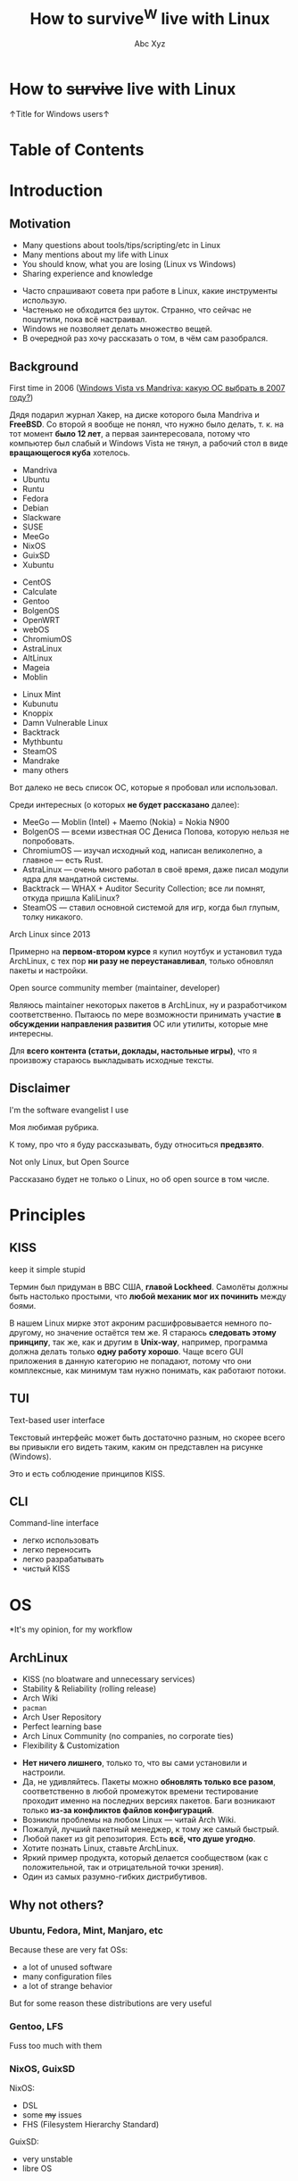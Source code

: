 #+STARTUP: indent
#+STARTUP: noinlineimages

#+OPTIONS: reveal_mathjax:t
#+OPTIONS: reveal_slide_number:c/t
#+OPTIONS: reveal_history:t
#+OPTIONS: toc:nil
#+REVEAL_HLEVEL: 3
#+REVEAL_TRANS: linear
#+REVEAL_TITLE_SLIDE:<h2>%t</h2><p>%a</p><p><a href="https://t.me/dura_lex">@dura_lex</a></p>
#+REVEAL_THEME: night
#+REVEAL_EXTRA_CSS: override.css

#+TITLE: How to survive^W live with Linux
#+AUTHOR: Abc Xyz
#+EMAIL: @dura_lex

* How to +survive+ live with Linux
:PROPERTIES:
:UNNUMBERED: notoc
:REVEAL_BACKGROUND: ./images/linux_matrix.png
:END:

↑Title for Windows users↑

* Table of Contents
:PROPERTIES:
:UNNUMBERED: notoc
:END:

#+REVEAL_TOC: headlines 1

* Introduction
** Motivation

#+ATTR_REVEAL: :frag (appear)
- Many questions about tools/tips/scripting/etc in Linux
- Many mentions about my life with Linux
- You should know, what you are losing (Linux vs Windows)
- Sharing experience and knowledge

#+BEGIN_NOTES
- Часто спрашивают совета при работе в Linux, какие инструменты использую.
- Частенько не обходится без шуток. Странно, что сейчас не пошутили, пока всё настраивал.
- Windows не позволяет делать множество вещей.
- В очередной раз хочу рассказать о том, в чём сам разобрался.
#+END_NOTES

** Background

First time in 2006 ([[https://xakep.ru/2007/02/26/36939/][Windows Vista vs Mandriva: какую ОС
  выбрать в 2007 году?]])

#+ATTR_HTML: :width 30%
[[./images/xakep.jpg]]

#+BEGIN_NOTES
Дядя подарил журнал Хакер, на диске которого была Mandriva и *FreeBSD*. Со второй я вообще не понял,
что нужно было делать, т. к. на тот момент *было 12 лет*, а первая заинтересовала, потому что
компьютер был слабый и Windows Vista не тянул, а рабочий стол в виде *вращающегося куба* хотелось.
#+END_NOTES

#+REVEAL: split

#+REVEAL_HTML: <div class="column" style="float:left; width: 30%">
- Mandriva
- Ubuntu
- Runtu
- Fedora
- Debian
- Slackware
- SUSE
- MeeGo
- NixOS
- GuixSD
- Xubuntu
#+REVEAL_HTML: </div>

#+REVEAL_HTML: <div class="column" style="float:left; width: 30%">
- CentOS
- Calculate
- Gentoo
- BolgenOS
- OpenWRT
- webOS
- ChromiumOS
- AstraLinux
- AltLinux
- Mageia
- Moblin
#+REVEAL_HTML: </div>

#+REVEAL_HTML: <div class="column" style="float:left; width: 30%">
- Linux Mint
- Kubunutu
- Knoppix
- Damn Vulnerable Linux
- Backtrack
- Mythbuntu
- SteamOS
- Mandrake
- many others
#+REVEAL_HTML: </div>

#+BEGIN_NOTES
Вот далеко не весь список ОС, которые я пробовал или использовал.

Среди интересных (о которых *не будет рассказано* далее):
- MeeGo — Moblin (Intel) + Maemo (Nokia) = Nokia N900
- BolgenOS — всеми известная ОС Дениса Попова, которую нельзя не попробовать.
- ChromiumOS — изучал исходный код, написан великолепно, а главное — есть Rust.
- AstraLinux — очень много работал в своё время, даже писал модули ядра для мандатной системы.
- Backtrack — WHAX + Auditor Security Collection; все ли помнят, откуда пришла KaliLinux?
- SteamOS — ставил основной системой для игр, когда был глупым, толку никакого.
#+END_NOTES

#+REVEAL: split

Arch Linux since 2013

#+ATTR_HTML: :width 70%
[[./images/archlinux_logo.png]]

#+BEGIN_NOTES
Примерно на *первом-втором курсе* я купил ноутбук и установил туда ArchLinux, с тех пор *ни разу не
переустанавливал*, только обновлял пакеты и настройки.
#+END_NOTES

#+REVEAL: split

Open source community member (maintainer, developer)

#+ATTR_HTML: :width 70%
[[./images/oss.jpg]]

#+BEGIN_NOTES
Являюсь maintainer некоторых пакетов в ArchLinux, ну и разработчиком соответственно. Пытаюсь по мере
возможности принимать участие *в обсуждении направления развития* ОС или утилиты, которые мне
интересны.

Для *всего контента (статьи, доклады, настольные игры)*, что я произвожу стараюсь выкладывать
исходные тексты.
#+END_NOTES

** Disclaimer

I'm the software evangelist I use

#+BEGIN_NOTES
Моя любимая рубрика.

К тому, про что я буду рассказывать, буду относиться *предвзято*.
#+END_NOTES

#+REVEAL_HTML: <div class="container" style="display:flex; align-items:center">
#+REVEAL_HTML: <div class="column" style="float:left; width: 20%">
[[./images/rust_logo.png]]
#+REVEAL_HTML: </div>

#+REVEAL_HTML: <div class="column" style="float:left; width: 20%">
[[./images/spacemacs_logo.png]]
#+REVEAL_HTML: </div>

#+REVEAL_HTML: <div class="column" style="float:left; width: 20%">
[[./images/ghidra_logo.png]]
#+REVEAL_HTML: </div>

#+REVEAL_HTML: <div class="column" style="float:left; width: 20%">
[[./images/archlinux_logo_mini.png]]
#+REVEAL_HTML: </div>

#+REVEAL_HTML: <div class="column" style="float:left; width: 20%">
[[./images/gitlab_logo.png]]
#+REVEAL_HTML: </div>
#+REVEAL_HTML: </div>

#+REVEAL: split

Not only Linux, but Open Source

#+BEGIN_NOTES
Рассказано будет не только о Linux, но об open source в том числе.
#+END_NOTES

* Principles
** KISS

keep it simple stupid

#+ATTR_REVEAL: :frag (appear)
#+ATTR_HTML: :width 90%
[[./images/archlinux_kiss.jpg]]

#+BEGIN_NOTES
Термин был придуман в ВВС США, *главой Lockheed*. Самолёты должны быть настолько простыми, что
*любой механик мог их починить* между боями.

В нашем Linux мирке этот акроним расшифровывается немного по-другому, но значение остаётся тем же. Я
стараюсь *следовать этому принципу*, так же, как и другим в *Unix-way*, например, программа должна
делать только *одну работу хорошо*. Чаще всего GUI приложения в данную категорию не попадают, потому
что они комплексные, как минимум там нужно понимать, как работают потоки.
#+END_NOTES

** TUI

Text-based user interface

#+ATTR_HTML: :width 900
[[./images/Fdedit.png]]

#+BEGIN_NOTES
Текстовый интерфейс может быть достаточно разным, но скорее всего вы привыкли его видеть таким,
каким он представлен на рисунке (Windows).

Это и есть соблюдение принципов KISS.
#+END_NOTES

** CLI

Command-line interface

#+ATTR_HTML: :width 90%
[[./images/cli.png]]

#+BEGIN_NOTES
- легко использовать
- легко переносить
- легко разрабатывать
- чистый KISS
#+END_NOTES

* OS

*It's my opinion, for my workflow

** ArchLinux

#+ATTR_REVEAL: :frag (appear)
- KISS (no bloatware and unnecessary services)
- Stability & Reliability (rolling release)
- Arch Wiki
- =pacman=
- Arch User Repository
- Perfect learning base
- Arch Linux Community (no companies, no corporate ties)
- Flexibility & Customization

#+BEGIN_NOTES
- *Нет ничего лишнего*, только то, что вы сами установили и настроили.
- Да, не удивляйтесь. Пакеты можно *обновлять только все разом*, соответственно в любой промежуток
  времени тестирование проходит именно на последних версиях пакетов. Баги возникают только *из-за
  конфликтов файлов конфигураций*.
- Возникли проблемы на любом Linux — читай Arch Wiki.
- Пожалуй, лучший пакетный менеджер, к тому же самый быстрый.
- Любой пакет из git репозитория. Есть *всё, что душе угодно*.
- Хотите познать Linux, ставьте ArchLinux.
- Яркий пример продукта, который делается сообществом (как с положительной, так и отрицательной
  точки зрения).
- Один из самых разумно-гибких дистрибутивов.
#+END_NOTES

** Why not others?
*** Ubuntu, Fedora, Mint, Manjaro, etc

Because these are very fat OSs:
- a lot of unused software
- many configuration files
- a lot of strange behavior

But for some reason these distributions are very useful

*** Gentoo, LFS

Fuss too much with them

#+ATTR_HTML: :width 50%
[[./images/gentoo.jpg]]

*** NixOS, GuixSD

NixOS:
- DSL
- some +my+ issues
- FHS (Filesystem Hierarchy Standard)

GuixSD:
- very unstable
- libre OS

* Software

Mostly CLI and TUI

#+BEGIN_NOTES
Только тот софт, которым пользуюсь я.
#+END_NOTES

** Internet
*** Network managers

- NetworkManager (=nmcli=, =nmtui=)
- systemd-networkd
- iwd

#+BEGIN_NOTES
- Из коробки есть поддержка практически любых сетевых соединений, что-то доставляется плагинами.
- Минималистичная настройка, использую там, где требуется *настроить один раз и забыть*.
- Всё, что требуется для сетевого соединения. Без каких-либо зависимостей. От Intel.
#+END_NOTES

*** Tor and proxies

#+ATTR_REVEAL: :frag (appear)
- SOCKS
  - =tsocks=, =proxychains-ng=
  - environment variables
- HTTP
  - =httptunnel=
  - =proxytunnel=
  - =corkscrew=
- =torify= (applications w/o proxy settings)

#+BEGIN_NOTES
- Соксификаторы приложений, которые не умеют в SOCKS.
- Обход firewall, NAT. Проброс SSH или любого другого низкоуровневого протокола
  (TCP, UDP) через HTTP.
- Проброс через Tor сеть.
#+END_NOTES

*** Web browsers

- w3m
- elinks

[[./images/w3m.png]]

#+BEGIN_NOTES
Полезно для скоростного сёрфинга, скрапинга сайтов, предпросмотра в файловых
менеджерах или почтовых клиентах.
#+END_NOTES

#+REVEAL: split

Firefox + extensions

Other VIM-based browsers are unstable and have less features (based on WebKit,
didn't have Rust Quantum engine):

- luakit
- surf
- qutebrowser

#+BEGIN_NOTES
Среди расширений могу рекомендовать uMatrix, uBlock, Dark Background,
Tampermonkey.
#+END_NOTES

#+REVEAL: split

VIM plugins:

- Pendactyl (only Extended Support Release)
- Tridactyl
- Vimium
- Vimium C (current)

#+REVEAL: split

Hint mode

#+ATTR_HTML: :width 90%
[[./images/vimium_c.png]]

#+REVEAL: split

Console mode (Tridactyl)

#+ATTR_HTML: :width 90%
[[./images/tridactyl.png]]

*** youtube-dl

=youtube-dl= usage

#+ATTR_HTML: :width 70%
[[./images/yt_dl.png]]

#+BEGIN_NOTES
1000 и 1 способ скачать/получить ссылку видео, аудио и т. п.
#+END_NOTES

#+REVEAL: split

Extractors list

#+ATTR_HTML: :width 70%
[[./images/yt_dl_list.png]]

#+REVEAL: split

tridactyl / etc + youtube-dl + mpv / mpd

=

video/audio ninja (you is godlike with i3)

Restrictions, advertising? What are you talking about?

*** curl — httpie

- simple using
- nice format output
- JSON parsing (=curl= + =jq=)
- etc

#+REVEAL: split

Example of default output

#+ATTR_HTML: :width 80%
[[./images/httpie.png]]

*** wget — aria2

- Faster (segmented downloading)
- BitTorrent extensions (DHT, PEX, Multi-Tracker, UDP tracker, local peer
  discovery, etc)
- More protocols (FTP, Metalink, etc)

*** Torrents
*Transmission*

- Client-server architecture
- Mobile client
- CLI client for scripts + TUI client — =tremc=

#+ATTR_HTML: :width 70%
[[./images/tremc_0.png]]

#+REVEAL: split

Torrent info

[[./images/tremc_1.png]]

#+REVEAL: split

*+peerflix+* *WebTorrent*

- Streaming torrent client
- Modules
- Media futures
- node.js & browser +needed Rust/wasm version+

#+BEGIN_NOTES
Возможность расширять модулями, поддержка загрузки отдельно дорожек, субтитров,
в зависимости от переключения в плеере.
#+END_NOTES

*** Mail — (neo)mutt + OfflineIMAP + getmail + msmtp + etc

- Customization
  - Key bindings
  - Custom mail headers
  - Favorite editors
  - View, colors, sidebars
- Modules
  - Address books
  - IMAP, POP3, SMTP clients
  - Password managers
  - Everywhere in sh/bash

#+REVEAL: split

- GPG
- CLI
- No JS, HTML

#+REVEAL: split data-background="./images/neomutt.png"

*** Messengers

*BitlBee* - IRC gateway

#+REVEAL_HTML: <div class="column" style="float:left; width: 50%">
  - XMPP
  - Hipchat
  - Hangouts
  - Twitter
  - Skype
  - Telegram
  - Facebook
  - VK
#+REVEAL_HTML: </div>

#+REVEAL_HTML: <div class="column" style="float:left; width: 50%">
  - Matrix
  - Discord
  - Steam
  - Mastodon
  - Slack
  - ICQ
  - etc
#+REVEAL_HTML: </div>

#+REVEAL: split

BitlBee interface

#+ATTR_HTML: :width 80%
[[./images/bitlbee.png]]

#+REVEAL: split

*WeeChat* - IRC

[[./images/weechat.gif]]

#+REVEAL: split

*MCabber*, *profanity* — XMPP

- PGP
- OTR
- Plugins/Modules
- Multi-User chat
- Command completion

#+REVEAL: split

profanity Pip-Boy

[[./images/profanity.png]]

#+REVEAL: split

*toxic* — Tox

- P2P
- For secure conversation

#+REVEAL: split

*tg-cli* — Telegram, but telegram-desktop too

*** RSS, news

*newsboat*

As mutt, but for RSS

#+ATTR_HTML: :width 80%
[[./images/newsboat.jpg]]

#+BEGIN_NOTES
В паре с mpv и youtube-dl можно сделать youtube клиент.
#+END_NOTES

#+REVEAL: split

*Telegram*

Channels with bots, which sends RSS (Reddit, Twitter, HackerNews, Lobste.rs,
etc) to channels.

*** Remote desktop

- Easy tasks

  ssh with X forwarding (use settings for compressing and encrypting traffic for
  speedup)

- Hard tasks
  - VNC
  - qemu with SPICE + VNC

#+BEGIN_NOTES
Иногда необходимо удалённо запустить что-то тяжёлое в эмуляторе и ноутбуком
подключиться, как тонким клиентом.
#+END_NOTES

** Multimedia
*** Image viewers
*Framebuffer* (energy saving)

- =fbi=
- =fbv=

Don't forget configure tty!

#+REVEAL: split

*Simple*

- feh
  - CLI and hotkey powerful
  - Very simple (so no screenshots)

#+REVEAL: split

- sxiv (more GUIably, than feh)
- vimiv (VIM image viewer)

*** ImageMagick

Very powerful image processing tool!

Throw out your GIMP. A joke of course. Throw out your Photoshop.

*** Music

*mpd*

- Server with clients:
  - mobile
  - GUI
  - TUI
  - CLI
- mpdscribble (Last.fm)

#+BEGIN_NOTES
Не люблю музыку на стриминговых сервисах, содержу свою библиотеку, синхронизирую
между устройствами.
#+END_NOTES

#+REVEAL: split

ncmpcpp (mpd client)

#+ATTR_HTML: :width 100%
[[./images/ncmpcpp.png]]

*** Video
*Players*

- mpv — most powerful video/audio player
- cvlc — CLI version of VLC

#+REVEAL: split

*FFmpeg*

Converting, hardware rendering, screencasting, input/output many formats
(camera, screens, devices).

*** Metadata

Many interesting things you can know from metadata of video, images and data.

- ExifTool (audio, video, images, documents, etc)
- exiv2 (images)

** Utilities
*** Terminal emulators

*urxvt (rxvt-unicode)*
- Old
- Universal
- Many patches and plugins developed in Perl
- Configurations in Xresources

#+REVEAL: split

*Alacritty*
- GPU rendering
- Rust
- Many features

#+REVEAL: split

*Kitty*
- GPU rendering
- Python
- More features (Unicode glyphs, many nice bindings, graphics, client-server
  SSH, multiplexer, etc)

*** Terminal multiplexer. tmux

Also =byobu= as more friendly and =screen= as older

#+ATTR_HTML: :width 90%
[[./images/tmux.png]]

#+BEGIN_NOTES
- Enables multiple windows and panes within a single terminal window
- Keeps windows and panes in a session
- Enables session sharing (great for pair programming)
#+END_NOTES

*** File managers

*ranger*

- Many features
- Python
- Slow

#+REVEAL: split

ranger interface

[[./images/ranger.png]]

#+REVEAL: split

*vifm*

- C
- VIM
- Diffing
- Filtering
- Searching
- Batch renaming

#+REVEAL: split

vifm interface

[[./images/vifm.png]]

*** Git

You should learn it!

I use it everywhere:
- control version
- backups
- diffing
- merging
- review
- messaging
- file system
- etc

#+REVEAL: split

*Gitea*, *GitLab*, *GitWeb* as self-hosted Git-repository managers

#+ATTR_HTML: :width 75%
[[./images/git-instaweb.png]]

*** QEMU (KVM)

A free and open-source emulator and virtualizer that can perform hardware
virtualization.

- User-mode and system emulation
- The emulation of various architectures and periphery
- TUI, CLI
- Integration
- Open Source

*** WINE

Wine Is Not an Emulator is a free and open-source compatibility layer that aims
to allow application software and computer games developed for Microsoft Windows
to run on Unix-like operating systems.

- Debugging
- Backward compatibility
- Non-x86 architectures
- RE of Windows

#+REVEAL: split

Other versions and uses:

- CrossOver
- Cedega/WineX
- Darwine
- Pipelight
- Proton
- ReactOS
- Odin (OS/2)
- Parallels Desktop and VirtualBox
- WineD3D
- etc

*** Backups

*restic*

Encrypted snapshots, many backends + systemd

** Text editing

Use doc{,x}, ppt{,x}, xls{,x} and others if you really needed it.

*** VIM

#+ATTR_HTML: :width 50%
[[./images/vim_quit.jpeg]]

#+REVEAL: split

- Modern text editor (tabs, windows, buffers, syntax highlighting, spell
  checking, folding, etc)
- Modal editor (insert and normal modes + visual and line modes)
- Comprehensive help system
- Memory footprint is very low, faster than other
- Command centric. You can perform complex text related task with few commands
- Many plug-in available
- Native scripting (vimscript) and built-ins commands
- vimdiff, rview, rvim
- Ubiquitous

*** Emacs

#+ATTR_HTML: :width 70%
[[./images/vim_vs_emacs.png]]

#+REVEAL: split

- Client-server (share the buffer list, kill ring, undo and other)
- Pervasive help system with keybindings, functions and commands documented on
  the fly
- CLI, TUI, GUI
- Extensible and customizable Lisp programming language variant (Emacs Lisp)!..

#+REVEAL: split

- Ability to emulate vi and vim (using Evil, Viper or Vimpulse)
- A powerful and extensible file manager (dired), integrated debugger, and a
  large set of development and other tools
- Having every command be an Emacs Lisp function enables commands to DWIM (Do
  What I Mean). For example, a =switch-or-split-window=

#+REVEAL: split

"An OS inside an OS"
[[./images/real_programmers.png]]

#+ATTR_REVEAL: :frag (appear)
Rust ♥️ Emacs = remacs

*** Spacemacs & Doom

My choice:

#+REVEAL_HTML: <div class="column" style="float:left; width: 50%">
#+ATTR_HTML: :width 50%
[[./images/spacemacs_logo.png]]
#+REVEAL_HTML: </div>

#+REVEAL_HTML: <div class="column" style="float:left; width: 50%">
[[./images/doom_logo.png]]
#+REVEAL_HTML: </div>

*** Org-mode

Your Life in Plain Text

- Keeping notes
- Maintaining TODO lists
- Planning projects
- Authoring documents (à la Jupyter notebook, tablesheet, exporting to another
  formats)

#+ATTR_REVEAL: :frag (appear)
This presentation created in org-mode and exported to HTML + reveal.js

#+BEGIN_NOTES
Использую для всего на свете: отчёты, заметки, презентации, планирование,
научные работы.
#+END_NOTES

#+REVEAL: split

Planning

#+ATTR_HTML: :width 80%
[[./images/org_mode_0.jpg]]

#+REVEAL: split

Clocking

#+ATTR_HTML: :width 80%
[[./images/org_mode_1.jpg]]

#+REVEAL: split

Agendas

#+ATTR_HTML: :width 80%
[[./images/org_mode_2.jpg]]

#+REVEAL: split

Capturing

#+ATTR_HTML: :width 80%
[[./images/org_mode_3.jpg]]

#+REVEAL: split

Tables

#+ATTR_HTML: :width 80%
[[./images/org_mode_4.jpg]]

#+REVEAL: split

Exporting

#+ATTR_HTML: :width 80%
[[./images/org_mode_5.jpg]]

#+REVEAL: split

Working with source code

#+ATTR_HTML: :width 80%
[[./images/org_mode_6.jpg]]

*** LaTeX

#+BEGIN_SRC latex
\mode<presentation>
{
  \usetheme{dsec}
  \dsecset{progressbar = frametitle}
  \dsecset{subsectionpage = progressbar}
}
\title{Introduction to software-based
 microarchitectural side-channel attacks}
\subtitle{}

\author{Abc Xyz\\
@dura\_lex}
\titlegraphic{\includegraphics[height = 0.9cm]{logo.pdf}}

\date{}
\subject{Information security}
#+END_SRC

#+REVEAL: split

[[./images/latex_pdf.png]]

#+REVEAL: split

- Typesetting journal articles, technical reports, books, and slide
  presentations
- Control over large documents containing sectioning, cross-references, tables
  and figures
- Typesetting of complex mathematical formulas
- Advanced typesetting of mathematics with AMS-LaTeX
- Automatic generation of bibliographies and indexes
- Multi-lingual typesetting
- Inclusion of artwork, and process or spot colour

#+BEGIN_NOTES
Использую для больших докладов, научных работ. Записывал все лекции с помощью
LaTeX.
#+END_NOTES

*** Zathura

Simple PDF reader

- VIM bindings
- Automatic reloading document
- Synctex
- Recoloring, reformatting
- CLI

*** Markdown

Use for work

*** AsciiDoc

Use for _*real*_ work

- Including files
- [[https://asciidoctor.org/docs/asciidoc-syntax-quick-reference/#lists][Normal
  lists with complex content]]
- [[https://asciidoctor.org/docs/asciidoc-syntax-quick-reference/#links][Anchors]]
- [[https://asciidoctor.org/docs/asciidoc-syntax-quick-reference/#images][Formatted
  images]]
- [[https://asciidoctor.org/docs/asciidoc-syntax-quick-reference/#source-code][Powerful
  code blocks]]
- Comments
- [[https://asciidoctor.org/docs/asciidoc-syntax-quick-reference/#tables][Tables
  for the people]]
- ToC
- [[https://asciidoctor.org/docs/asciidoc-syntax-quick-reference/#bibliography][Bibliography]]
- etc

*** Pandoc

Markup converter

#+REVEAL_HTML: <div class="column" style="float:left; width: 50%">
- Markdown
- reStructuredText
- AsciiDoc
- Org-Mode
- Textile
- HTML
- CSV
- EPUB
- roff
#+REVEAL_HTML: </div>
#+REVEAL_HTML: <div class="column" style="float:left; width: 50%">
- LaTeX
- DocBook
- OPML
- InDesign
- Wiki
- reveal.js
- Microsoft Word
- OpenOffice/LibreOffice
- etc
#+REVEAL_HTML: </div>

*** Spell checkers

Aspell, Hunspell + LanguageTool for grammars

Use my personal dict everywhere (editors, browser, shell, edit fields)

*** Tesseract OCR

- CLI
- API
- Multilanguages

** Core utilities

#+ATTR_REVEAL: :frag (appear)
- Standard utilities are old and have few features, but stable
- The list below is alternatives, not replace
- For scripts you should use first order applications for compatibility
- It's normal, that more than half applications were developed in Rust language
  (r)

*** Bash — Zsh

- Featured aliases (suffix and global)
- Easy directory navigation
- Advanced completion
- Globbing
- Command line editing
- Spelling correction
- Themes and plugins (Oh My Zsh, Prezto, Powerlevel9k, etc)
- etc

#+REVEAL: split

Zsh features

[[./images/zsh.gif]]

*** ls — lsd (r)

Colorized and with icons =ls=

[[./images/lsd.png]]

*** tree (ls) — exa (r)

More features and faster

#+REVEAL: split data-background="./images/exa.png"

*** cat + less, more — bat (r)

- Automatic paging
- Customization
- More features...

#+REVEAL: split

Syntax highlighting

[[./images/bat_syntax.png]]

#+REVEAL: split

Git integration

[[./images/bat_git.png]]

#+REVEAL: split

Show non-printable characters

[[./images/bat_print.png]]

*** cp, mv, rm — rsync

- Fast and extraordinarily versatile file copying
- Progress bar
- Delta-transfer
- Client-server architecture
- Can replace =scp=
- Can used as backup tool

*** du, df — ncdu

Interactive =du= and =df=

#+REVEAL: split

ncdu

[[./images/ncdu.png]]

*** tar, (un)zip — bsdtar, 7z

tar + (un)zip = bsdtar

- Automatic format detection
- Handles file flags, ACLs, arbitrary pathnames, etc
- Library. =libarchive=

*** find — fd (r)

- Convenient syntax: =fd PATTERN= instead of =find -iname '*PATTERN*'=
- Colorized terminal output (similar to ls)
- It's fast
- Smart case
- Ignores hidden directories and files, =.gitignore= by default
- Fast regular expressions
- Unicode-awareness
- The command name is 50% shorter* than find
- Parallel command execution with a syntax similar to GNU Parallel

#+REVEAL: split

[[./images/fd.svg]]

*** diff — git-diff, colordiff, delta (r)

Use +git-diff+ +colordiff+ =delta= for diffing!


- Language syntax highlighting with color themes
- Within-line highlights based on a Levenshtein edit inference algorithm
- Git style strings (foreground color, background color, font attributes) are
  supported for >20 stylable elements
- Side-by-side view
- Line numbering

#+REVEAL: split

- =diff-highlight= and =diff-so-fancy= emulation modes
- Stylable box/line decorations to draw attention to commit, file and hunk
  header sections.
- =n= and =N= keybindings to move between files in large diffs, and between
  diffs in =log -p= views (=--navigate=)

#+REVEAL: split

=delta= with line numbers

#+ATTR_HTML: :width 70%
[[./images/delta_0.png]]

#+REVEAL: split

=delta= with =side-by-side=

[[./images/delta_1.png]]

#+REVEAL: split

*vimdiff* (VIM), *ediff* (Emacs)

Powerful interactive diffing tools

3-way diff for merging

*** diffoscope

In-depth comparison of files, archives, and directories

- Compare many file formats (binary, archive)
- Fallback on hexdump comparison
- Fuzzy-matching to handle renamings

*** grep — ripgrep

- Fastest (Rust's regex engine + paralleling)
- Unicode support by default
- Powerful regexp on Rust (but PCRE2 exist)
- Support searching files compressed (bzip2, gzip, lzma, xz, etc)
- Multiline searching
- Arbitrary input preprocessing filters

*** sed, {g,n,m}awk

If you are not using it yet, then it's time

*** (u)mount — udisks2

Mounting with user's permissions

*** pass

CLI pass manager. Powered by OpenPGP

*** fzf

A command-line fuzzy finder.

Live demo

*** systemd

Not Unix way, but very useful

- Journal: system logging
- Timers: reasonable alternative to cron
- systemd-boot: UEFI boot manager
- systemd-logind: session manager
- systemd-networkd: network configuration management

#+REVEAL: split

- systemd-nspawn: light-weight namespace container
- systemd-resolved: network name resolution
- systemd-timesyncd: system time synchronization across the network
- systemd-tmpfiles: temporary files
- etc

*** Simple and useful tools for RE and life

- =man=, =apropos=, =mandb=: throw out the Internet, you have manuals
- =tee=: read from standard input and write to standard output and files
- =mktemp=: create a temporary file or directory
- =tr=: translate or delete characters
- =cut=: remove sections from each line of files
- =od=, =xxd=, =hexdump=: custom hex view
- =sort=, =uniq=, =comm=: sort, delete duplicates, compare output

#+REVEAL: split

- =head=, =tail=
- =wc=: count of chars, lines, bytes
- =strings=
- =iconv=: convert text from one character encoding to another
- =file=: what is it?
- =watch=: execute a program periodically, showing output
- =shred=: burn after reading

#+REVEAL: split

- =inotifywait=: wait for changes to files using inotify
- =ls{blk,pci,cpu,usb,mod}=: block, PCI, CPU, USB devices, kernel modules
- =sudo=, but not =su= (=sudoedit= for editing files): I'm root
- =pgrep=, =pidof=: find process
- =kill=, =pkill=, =killall=: then kill it
- =ps=, =htop=: process list
- =sleep=: Zzz...

#+REVEAL: split

*radare2*

- rabin2
- radiff2
- rafind2
- ragg2
- rahash2
- rarun2
- rasign2
- rasm2
- rax2

#+REVEAL: split

r2

[[./images/r2.png]]

#+REVEAL: split

*binwalk*

- Disassembly scan
- Signature scan
- Extractions
- Entropy
- Binary diffing

*** Rust section

Install =rustup=: https://rustup.rs

#+BEGIN_SRC shell
$ cargo install package_name
#+END_SRC

and you on the horse!

#+REVEAL: split

- =tokei=: inspect source code
- =jq=: JSON prettifier
- =xsv=: very fast parsing of large CSV files
- =fselect=: searching on file system with SQL queries. =find= + =ls= + =awk=
- =bingrep=: color =readelf=, more powerful =grep= for ELF files

#+REVEAL: split

- =ripgrepall=: find everywhere: binary files, PDFs, images, music, video, etc
- =stringsext=: Better searching Unicode strings, but performance may be better
- =tealdeer=: tldr, documentation
- =topgrade=: upgrade your system
- =choose=: a human-friendly and fast alternative to cut and (sometimes) awk

** Windows managers
*** i3

#+ATTR_REVEAL: :frag (appear)
- Minimalism (i3 is fast)
- Screen real estate
- Keyboard-driven workflow
- Flexibility
- Workspaces

#+BEGIN_NOTES
- Меньше оперативной памяти, возможность запускать в контейнерах, виртуальных
  машинах. Устанавливаю только то, что мне нужно, нет ничего лишнего.
- Не нужно управлять окнами, всегда на полный экран.
- Абсолютно любое действие можно забиндить на клавишу. Мышь абсолютно не нужна.
- Из утилит (Unix-way) можно сделать любой DE, который тебе удобен.
- Рабочие пространства, на которых ты можешь чётко зафиксировать определённые
  программы, их расположение и поведение.
#+END_NOTES

#+REVEAL: split

Live demo

*** Panel

- i3bar
- i3status
- i3status-rust
- i3blocks
- polybar
- conky
- j4status
- many many others

#+REVEAL: split

Live demo

*** +dmenu+ rofi

Featured dynamic menu for X.

#+REVEAL: split

Live demo

*** dunst

Dunst is a highly configurable and lightweight notification daemon.

#+REVEAL: split

Live demo

* Life + IT Workflow
#+BEGIN_NOTES
Я буду идти от чисто технических привычек к более жизненным ситуациям.
#+END_NOTES

** Configurations

One configuration for everything: PC, Laptop, Work, Guest/Virtual PC,
Smartphone, Router, Server etc?

#+REVEAL: split

#+ATTR_REVEAL: :frag (appear)
- A custom shell scripts?
- A bare git repo?
- An existing dotfile manager: homeshick, rcm, GNU Stow, yadm, etc?

#+REVEAL: split

Chezmoi — manage your dotfiles across multiple machines, securely.

- Flexible: OS (Linux, MacOS, Windows, FreeBSD, Termux), Arch, Hostname
- Personal and secure (1Password, Bitwarden, gopass, KeePassXC, LastPass, pass,
  Vault, CLI tool and GnuPG)
- Transparent: dry run mode, one-to-one map of files and symlinks
- Declarative (templates, metadata in names) and robust (atomic operations)

#+REVEAL: split

[[https://github.com/saruman9/dotfiles][My Dotfiles]]

*** File system cleanliness

- =chezmoi unmanaged= + =fzf= and ignored files
- Scripts for checking unneeded packages, installing packages
- Encrypted sensitive information and private repositories

*** Dark and light

[[./images/red_eye.jpg]]

This eye are looking at you like a Winduzyatnik

#+REVEAL: split

- Auto switching temperature of display (without light detector)
- Auto switching dark/light themes (no universal solution)

** VIM/Emacs everywhere

#+ATTR_REVEAL: :frag (appear)
- Don't use a mouse, because it need more time, than a keyboard
- A home row of your keyboard is your friend: speedup and economy (keyboard with
  lights)
- Xdotool + Emacs = edit everything in Emacs
- VIM/Emacs keymaps and modes everything: browser, IDE, windows manager,
  multiplexer, music player, torrent manipulation programs, mail, everything...
  except Ghidra.

#+REVEAL: split

#+ATTR_HTML: :width 60%
[[./images/vim_evangelism.png]]

** Presentations, reports, documents, messages

Only plaintext:
- diffing, manipulation with CLI tool
- using version control system
- emails without HTML and JS shits (Yandex.Mail, you place is in the hell)
- more informative, more convertible, more security

*** How I use it

I can convert org-mode (asciidoc) to everything: plaintext, static HTML, LaTeX,
PDF, presentations (beamer, reveal.js). I can generate books and reports from
plaintext.

#+REVEAL: split

I can share sources or make easy review and use parts of already wrote items.

#+REVEAL: split

I have many notes with ideas, presentations in structured plaintext format in
version control systems.

#+REVEAL: split

I can sync all my documents (reports, books, presentations, ideas) between
machines for working with it everywhere.

** Smartphone

#+ATTR_REVEAL: :frag (appear)
- AOSP or similar
- Open source utilities: F-Droid or GitHub + ADB
- Termux for PC's work: SSH, running all Linux stuff (tmux, my Rust CLI
  programs), using Chezmoi configurations
- Sync with other devices: passwords, web history, music playlists, etc
- VPN for working with remote (home, work, laptops, other) devices

** Subway workflow

#+ATTR_REVEAL: :frag (appear)
- Reading issues, mailing lists, writing answers (GitLab, GitHub apps)
- Reviewing PR/MR, fixing small bugs (IDE or VIM if exist keyboard)
- Writing notes, drafts of presentation (including this) with =orgzly=
  (org-mode) and git for sync
- +News from mail+, +RSS+, +RSS in Telegram+, I don't read news
- Reading books on jailbroken Amazon Kindle (all formats and many features)

** Other devices (router, multimedia box, etc)

#+ATTR_REVEAL: :frag (appear)
- All works on ArchLinux
- One configuration for everything
- Pi-hole, logger, route table, DNS server, proxy server with TLS, etc (replaced
  by Mikrotik)

#+REVEAL: split

Many firmwares are changed:

#+ATTR_REVEAL: :frag (appear)
- Bookreader is jailbroken
- Printer is jailbroken
- Digital music player is jailbroken (Rockbox OS)
- Vacuum cleaner with Ubuntu but not jailbroken yet (but with Russian voice
  already)
- I bought a car...

** Packages and open source

- Need a new software? Search in repositories and install it, that's all.
- AUR or nix have many, many packages ([[https://repology.org/][Repology]]),
  including for Windows OS, BlackArch have packages for penetration testers

#+REVEAL: split

I have custom PKGBUILDs for all patched software (also cracks^Winitial settings
for proprietary software).

I'm [[https://github.com/saruman9/pkgbuilds/][maintainer of some packages in
AUR]] and I regulates other packages (asks to update, to delete, to change
permissions of maintaining).

** Automate everything

If you do the same thing a second time, then it needs to be automated.

#+REVEAL: split

#+ATTR_REVEAL: :frag (appear)
- Analyzing the OS (packages, configurations, status, etc)
- Smart notifications (TODO, pomodoro, honeypots, China'a attacks, etc)
- Scraping of sites (buying tickets, news, generating API)
- All around RE/pentest
- Deleting complex ads (Yandex, for example)
- Specific subjects

#+ATTR_REVEAL: :frag (appear)
+JavaScript+, +PHP+, +Python+, Rust, Bash

#+BEGIN_NOTES
Первый раз — запись в ЦДО.

Меня нет в социальных сетях, на некоторые пары я не ходил, но следить за
информацией было необходимо, поэтому пришлось писать бота для VK, который
отправлял мне все сообщения и документы из группы.
#+END_NOTES

** Statistics about everything

- Finance budget
- Books
- Movies, serials, TV shows
- Sports activity
- Board games
- Quotes and situations from life

#+BEGIN_NOTES
Я отказался от половины, т. к. не хватало времени, но из-за того, что у меня
плохая память, я могу перечитать снова книгу, пересмотреть кино, не вижу
прогресса в чём-то.
#+END_NOTES

*** Text vs GUI

I uses text files for managing it all (filtering, creating reports, sharing
information between machines), all is encrypted.

#+BEGIN_NOTES
Для части задач пришлось переключиться на GUI или сайт, т. к. мои родная не
могут пользоваться теми же инструментами, что и я. Я регулярно экспортирую
информацию и синхронизируюсь.
#+END_NOTES

* Summary

#+ATTR_REVEAL: :frag (appear)
- Just a drop in the bucket
  - [[https://github.com/jlevy/the-art-of-command-line][Master the command line]]
  - [[https://github.com/learnbyexample/Command-line-text-processing][A book about CLI]]
- Technologies advances extremely rapidly
- Productivity is more free time
- It's only my workflow

#+BEGIN_NOTES
- Малая часть, я не хотел делиться той информацией, что и так есть в интернете
- Нужен человек, который бы сообщал мне, что стоит попробовать, а что нет, т. к.
  на всё не хватает времени
- Использование эффективного workflow, инструментов не делает меня
  работоспособнее (я бы повесился работать много), это даёт мне больше времени
  на занятие чем-то более интересным.
- Ожидаю рассказа о вашем workflow
#+END_NOTES
